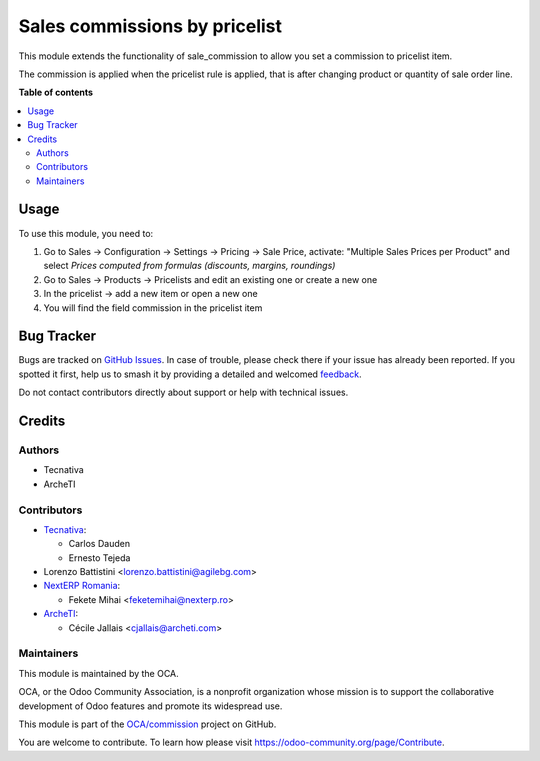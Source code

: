 ==============================
Sales commissions by pricelist
==============================

.. 
   !!!!!!!!!!!!!!!!!!!!!!!!!!!!!!!!!!!!!!!!!!!!!!!!!!!!
   !! This file is generated by oca-gen-addon-readme !!
   !! changes will be overwritten.                   !!
   !!!!!!!!!!!!!!!!!!!!!!!!!!!!!!!!!!!!!!!!!!!!!!!!!!!!
   !! source digest: sha256:f82c68b4342d5e5a6309c07da784ed2ff004bae90c9a9a9d157f9786d0a2caf8
   !!!!!!!!!!!!!!!!!!!!!!!!!!!!!!!!!!!!!!!!!!!!!!!!!!!!

.. |badge1| image:: https://img.shields.io/badge/maturity-Beta-yellow.png
    :target: https://odoo-community.org/page/development-status
    :alt: Beta
.. |badge2| image:: https://img.shields.io/badge/licence-AGPL--3-blue.png
    :target: http://www.gnu.org/licenses/agpl-3.0-standalone.html
    :alt: License: AGPL-3
.. |badge3| image:: https://img.shields.io/badge/github-OCA%2Fcommission-lightgray.png?logo=github
    :target: https://github.com/OCA/commission/tree/17.0/sale_commission_pricelist
    :alt: OCA/commission
.. |badge4| image:: https://img.shields.io/badge/weblate-Translate%20me-F47D42.png
    :target: https://translation.odoo-community.org/projects/commission-17-0/commission-17-0-sale_commission_pricelist
    :alt: Translate me on Weblate
.. |badge5| image:: https://img.shields.io/badge/runboat-Try%20me-875A7B.png
    :target: https://runboat.odoo-community.org/builds?repo=OCA/commission&target_branch=17.0
    :alt: Try me on Runboat

|badge1| |badge2| |badge3| |badge4| |badge5|

This module extends the functionality of sale_commission to allow you
set a commission to pricelist item.

The commission is applied when the pricelist rule is applied, that is
after changing product or quantity of sale order line.

**Table of contents**

.. contents::
   :local:

Usage
=====

To use this module, you need to:

1. Go to Sales -> Configuration -> Settings -> Pricing -> Sale Price,
   activate: "Multiple Sales Prices per Product" and select *Prices
   computed from formulas (discounts, margins, roundings)*
2. Go to Sales -> Products -> Pricelists and edit an existing one or
   create a new one
3. In the pricelist -> add a new item or open a new one
4. You will find the field commission in the pricelist item

Bug Tracker
===========

Bugs are tracked on `GitHub Issues <https://github.com/OCA/commission/issues>`_.
In case of trouble, please check there if your issue has already been reported.
If you spotted it first, help us to smash it by providing a detailed and welcomed
`feedback <https://github.com/OCA/commission/issues/new?body=module:%20sale_commission_pricelist%0Aversion:%2017.0%0A%0A**Steps%20to%20reproduce**%0A-%20...%0A%0A**Current%20behavior**%0A%0A**Expected%20behavior**>`_.

Do not contact contributors directly about support or help with technical issues.

Credits
=======

Authors
-------

* Tecnativa
* ArcheTI

Contributors
------------

- `Tecnativa <https://www.tecnativa.com>`__:

  - Carlos Dauden
  - Ernesto Tejeda

- Lorenzo Battistini <lorenzo.battistini@agilebg.com>
- `NextERP Romania <https://www.nexterp.ro>`__:

  - Fekete Mihai <feketemihai@nexterp.ro>

- `ArcheTI <https://www.archeti.com>`__:

  - Cécile Jallais <cjallais@archeti.com>

Maintainers
-----------

This module is maintained by the OCA.

.. image:: https://odoo-community.org/logo.png
   :alt: Odoo Community Association
   :target: https://odoo-community.org

OCA, or the Odoo Community Association, is a nonprofit organization whose
mission is to support the collaborative development of Odoo features and
promote its widespread use.

This module is part of the `OCA/commission <https://github.com/OCA/commission/tree/17.0/sale_commission_pricelist>`_ project on GitHub.

You are welcome to contribute. To learn how please visit https://odoo-community.org/page/Contribute.
